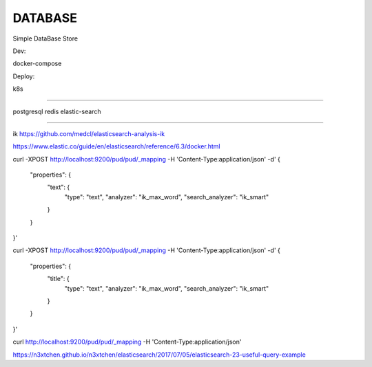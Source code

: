 DATABASE
========


Simple DataBase Store


Dev:


docker-compose


Deploy:

k8s


======

postgresql
redis
elastic-search


-----

ik
https://github.com/medcl/elasticsearch-analysis-ik

https://www.elastic.co/guide/en/elasticsearch/reference/6.3/docker.html

curl -XPOST http://localhost:9200/pud/pud/_mapping -H 'Content-Type:application/json' -d'
{
        "properties": {
            "text": {
                "type": "text",
                "analyzer": "ik_max_word",
                "search_analyzer": "ik_smart"
            }
        }

}'

curl -XPOST http://localhost:9200/pud/pud/_mapping -H 'Content-Type:application/json' -d'
{
        "properties": {
            "title": {
                "type": "text",
                "analyzer": "ik_max_word",
                "search_analyzer": "ik_smart"
            }
        }

}'


curl http://localhost:9200/pud/pud/_mapping -H 'Content-Type:application/json'

https://n3xtchen.github.io/n3xtchen/elasticsearch/2017/07/05/elasticsearch-23-useful-query-example
